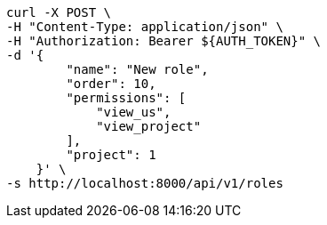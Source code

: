 [source,bash]
----
curl -X POST \
-H "Content-Type: application/json" \
-H "Authorization: Bearer ${AUTH_TOKEN}" \
-d '{
        "name": "New role",
        "order": 10,
        "permissions": [
            "view_us",
            "view_project"
        ],
        "project": 1
    }' \
-s http://localhost:8000/api/v1/roles
----
